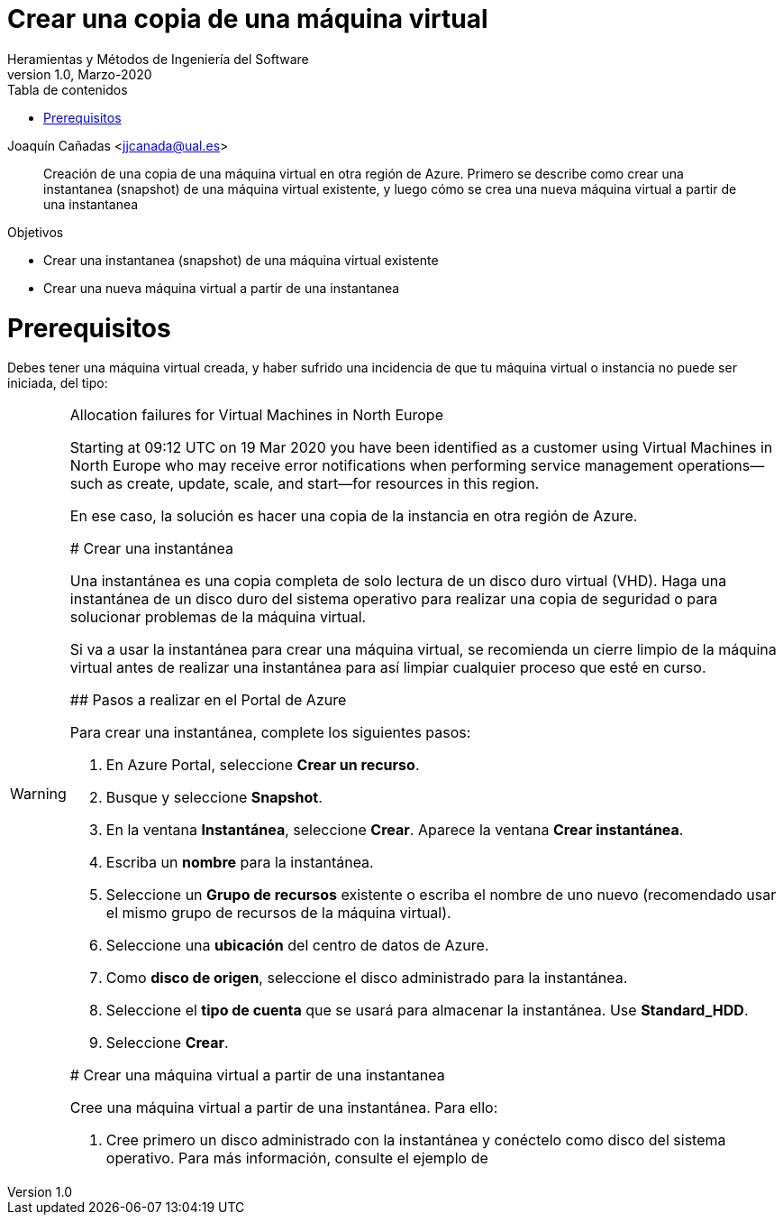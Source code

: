 ////
Codificación, idioma, tabla de contenidos, tipo de documento
////
:encoding: utf-8
:lang: es
:toc: right
:toc-title: Tabla de contenidos
:keywords: Azure virtual machine snapshot
:doctype: book

////
/// activar btn:
////
:experimental:

////
Nombre y título del trabajo
////
= Crear una copia de una máquina virtual
Heramientas y Métodos de Ingeniería del Software
Version 1.0, Marzo-2020
Joaquín Cañadas <jjcanada@ual.es>

// Entrar en modo no numerado de apartados
:numbered!: 

[abstract]
////
COLOCA A CONTINUACION EL RESUMEN
////
Creación de una copia de una máquina virtual en otra región de Azure. Primero se describe como crear una instantanea (snapshot) de una máquina virtual existente, y luego cómo se crea una nueva máquina virtual a partir de una instantanea



////
COLOCA A CONTINUACION LOS OBJETIVOS
////
.Objetivos
* Crear una instantanea (snapshot) de una máquina virtual existente
* Crear una nueva máquina virtual a partir de una instantanea

// Entrar en modo numerado de apartados
:numbered:

# Prerequisitos

Debes tener una máquina virtual creada, y haber sufrido una incidencia de que tu máquina virtual o instancia no puede ser iniciada, del tipo: 

.Allocation failures for Virtual Machines in North Europe
[WARNING]
====
Starting at 09:12 UTC on 19 Mar 2020 you have been identified as a customer using Virtual Machines in North Europe who may receive error notifications when performing service management operations—such as create, update, scale, and start—for resources in this region.

En ese caso, la solución es hacer una copia de la instancia en otra región de Azure.

# Crear una instantánea

Una instantánea es una copia completa de solo lectura de un disco duro virtual (VHD). Haga una instantánea de un disco duro del sistema operativo para realizar una copia de seguridad o para solucionar problemas de la máquina virtual.

Si va a usar la instantánea para crear una máquina virtual, se recomienda un cierre limpio de la máquina virtual antes de realizar una instantánea para así limpiar cualquier proceso que esté en curso.

## Pasos a realizar en el Portal de Azure

Para crear una instantánea, complete los siguientes pasos:

. En Azure Portal, seleccione *Crear un recurso*.
. Busque y seleccione *Snapshot*.
. En la ventana *Instantánea*, seleccione *Crear*. Aparece la ventana *Crear instantánea*.
. Escriba un *nombre* para la instantánea.
. Seleccione un *Grupo de recursos* existente o escriba el nombre de uno nuevo (recomendado usar el mismo grupo de recursos de la máquina virtual).
. Seleccione una *ubicación* del centro de datos de Azure.
. Como *disco de origen*, seleccione el disco administrado para la instantánea.
. Seleccione el *tipo de cuenta* que se usará para almacenar la instantánea. Use *Standard_HDD*.
. Seleccione *Crear*.

# Crear una máquina virtual a partir de una instantanea

Cree una máquina virtual a partir de una instantánea. Para ello: 

. Cree primero un disco administrado con la instantánea y conéctelo como disco del sistema operativo. Para más información, consulte el ejemplo de 